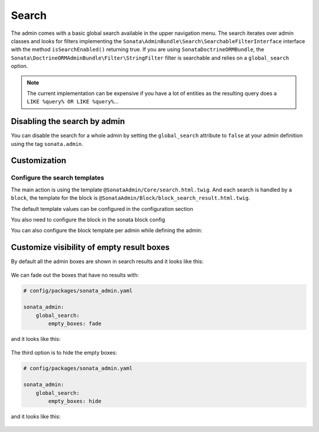 Search
======

The admin comes with a basic global search available in the upper navigation menu. The search iterates over
admin classes and looks for filters implementing the ``Sonata\AdminBundle\Search\SearchableFilterInterface`` interface with
the method ``isSearchEnabled()`` returning true. If you are using ``SonataDoctrineORMBundle``, the
``Sonata\DoctrineORMAdminBundle\Filter\StringFilter`` filter is searchable and relies on a ``global_search`` option.

.. note::

    The current implementation can be expensive if you have a lot of entities
    as the resulting query does a ``LIKE %query% OR LIKE %query%``...

Disabling the search by admin
-----------------------------

You can disable the search for a whole admin by setting the ``global_search`` attribute
to ``false`` at your admin definition using the tag ``sonata.admin``.

.. configuration-block::

    .. code-block:: xml

        <service id="app.admin.post" class="App\Admin\PostAdmin">
            <tag name="sonata.admin" global_search="false" manager_type="orm" group="Content" label="Post"/>
            <argument/>
            <argument>App\Entity\Post</argument>
            <argument/>
        </service>

Customization
-------------

Configure the search templates
^^^^^^^^^^^^^^^^^^^^^^^^^^^^^^

The main action is using the template ``@SonataAdmin/Core/search.html.twig``. And each search is handled by a
``block``, the template for the block is ``@SonataAdmin/Block/block_search_result.html.twig``.

The default template values can be configured in the configuration section

.. configuration-block::

    .. code-block:: yaml

        # config/packages/sonata_admin.yaml

        sonata_admin:
            templates:
                # other configuration options
                search:              '@SonataAdmin/Core/search.html.twig'
                search_result_block: '@SonataAdmin/Block/block_search_result.html.twig'

You also need to configure the block in the sonata block config

.. configuration-block::

    .. code-block:: yaml

        # config/packages/sonata_admin.yaml

        sonata_block:
            blocks:
                sonata.admin.block.search_result:
                    contexts: [admin]

You can also configure the block template per admin while defining the admin:

.. configuration-block::

    .. code-block:: xml

        <service id="app.admin.post" class="App\Admin\PostAdmin">
              <tag name="sonata.admin" manager_type="orm" group="Content" label="Post"/>
              <argument/>
              <argument>App\Entity\Post</argument>
              <argument/>
              <call method="setTemplate">
                  <argument>search_result_block</argument>
                  <argument>@SonataPost/Block/block_search_result.html.twig</argument>
              </call>
          </service>

Customize visibility of empty result boxes
------------------------------------------

By default all the admin boxes are shown in search results and it looks like this:

.. figure:: ../images/empty_boxes_show.png
    :align: center
    :alt: Custom view
    :width: 700px

We can fade out the boxes that have no results with:

.. code-block:: yaml

    # config/packages/sonata_admin.yaml

    sonata_admin:
        global_search:
            empty_boxes: fade

and it looks like this:

.. figure:: ../images/empty_boxes_fade.png
    :align: center
    :alt: Custom view
    :width: 700px

The third option is to hide the empty boxes:

.. code-block:: yaml

    # config/packages/sonata_admin.yaml

    sonata_admin:
        global_search:
            empty_boxes: hide

and it looks like this:

.. figure:: ../images/empty_boxes_hide.png
    :align: center
    :alt: Custom view
    :width: 700px
